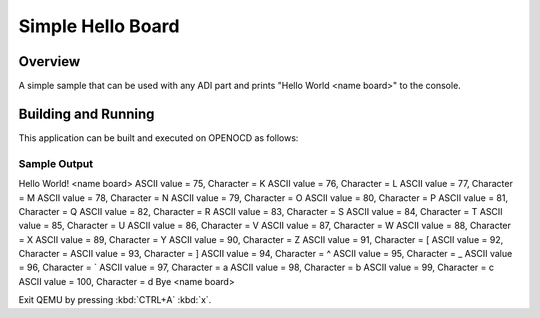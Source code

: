 .. _simple_hello_board:

Simple Hello Board
##################

Overview
********

A simple sample that can be used with any ADI part and
prints "Hello World <name board>" to the console.

Building and Running
********************

This application can be built and executed on OPENOCD as follows:

.. zephyr-app-commands::
   :zephyr-app: samples/simple_hello_board
   :host-os: unix
   :board: ADI Part
   :goals: run
   :compact:


Sample Output
=============

.. code-block:: console

Hello World! <name board>
ASCII value = 75, Character = K
ASCII value = 76, Character = L
ASCII value = 77, Character = M
ASCII value = 78, Character = N
ASCII value = 79, Character = O
ASCII value = 80, Character = P
ASCII value = 81, Character = Q
ASCII value = 82, Character = R
ASCII value = 83, Character = S
ASCII value = 84, Character = T
ASCII value = 85, Character = U
ASCII value = 86, Character = V
ASCII value = 87, Character = W
ASCII value = 88, Character = X
ASCII value = 89, Character = Y
ASCII value = 90, Character = Z
ASCII value = 91, Character = [
ASCII value = 92, Character = \
ASCII value = 93, Character = ]
ASCII value = 94, Character = ^
ASCII value = 95, Character = _
ASCII value = 96, Character = `
ASCII value = 97, Character = a
ASCII value = 98, Character = b
ASCII value = 99, Character = c
ASCII value = 100, Character = d
Bye <name board>

Exit QEMU by pressing :kbd:`CTRL+A` :kbd:`x`.

